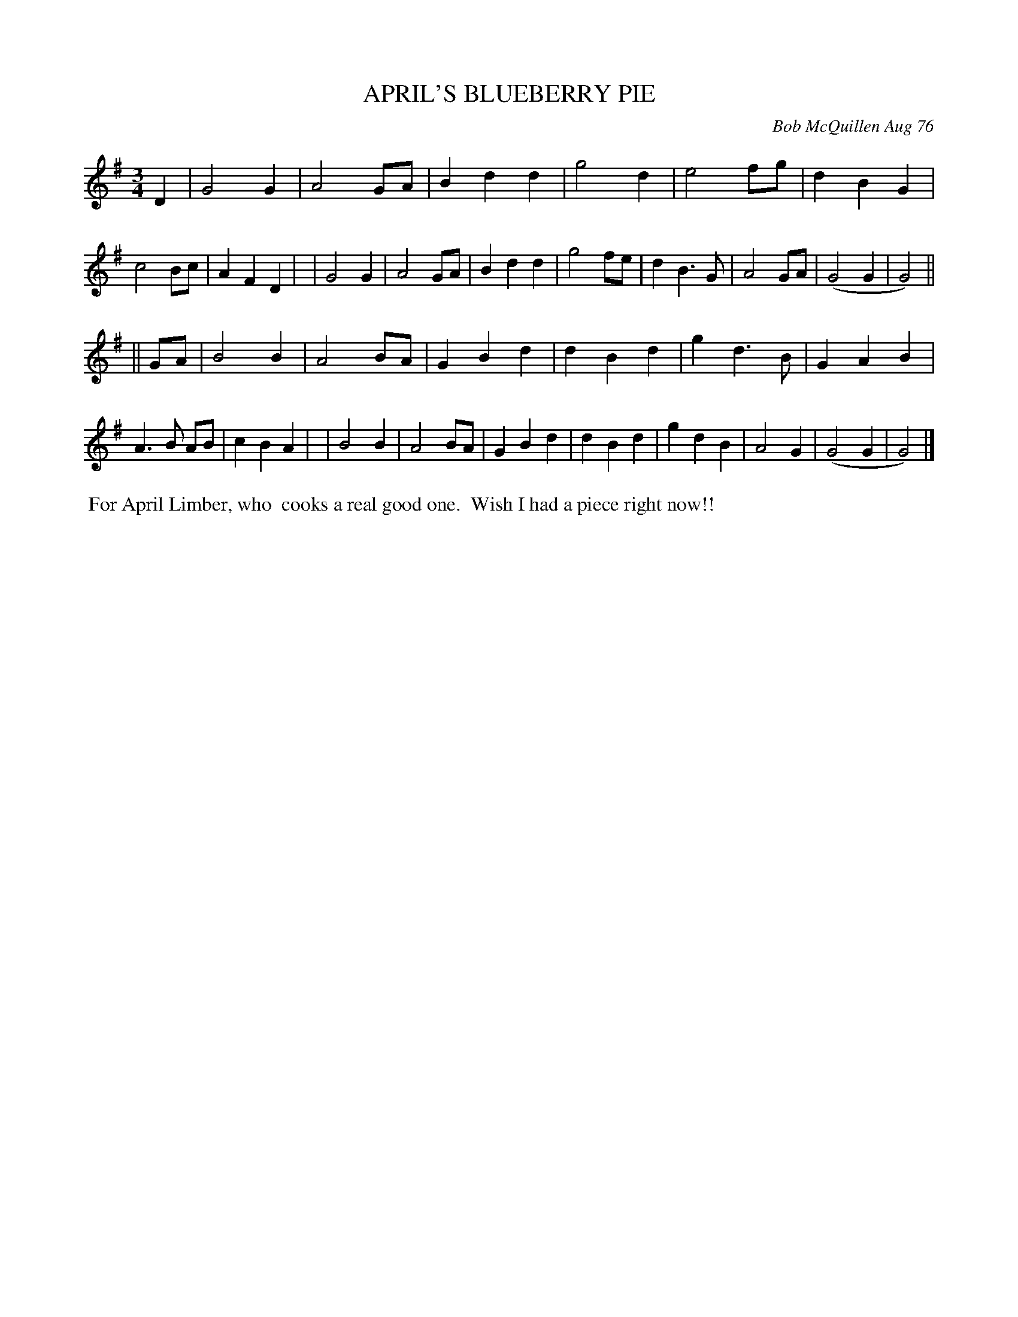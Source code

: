X: 03005
T: APRIL'S BLUEBERRY PIE
C: Bob McQuillen Aug 76
B: Bob's Note Book 03 #5
%R: waltz
%D:1976
Z: 2020 John Chambers <jc:trillian.mit.edu>
M: 3/4
L: 1/8
K: G
D2 \
| G4G2 | A4GA | B2d2d2 | g4d2 | e4fg | d2B2G2 | c4Bc | A2F2D2 |\
| G4G2 | A4GA | B2d2d2 | g4fe | d2B3G | A4GA | (G4G2 | G4) ||
|| GA \
| B4B2 | A4BA | G2B2d2 | d2B2d2 | g2d3B | G2A2B2 | A3B AB | c2B2A2 |\
| B4B2 | A4BA | G2B2d2 | d2B2d2 | g2d2B2 | A4G2 | (G4G2 | G4) |]
%%begintext align
%% For April Limber, who
%% cooks a real good one.
%% Wish I had a piece right now!!
%%endtext
